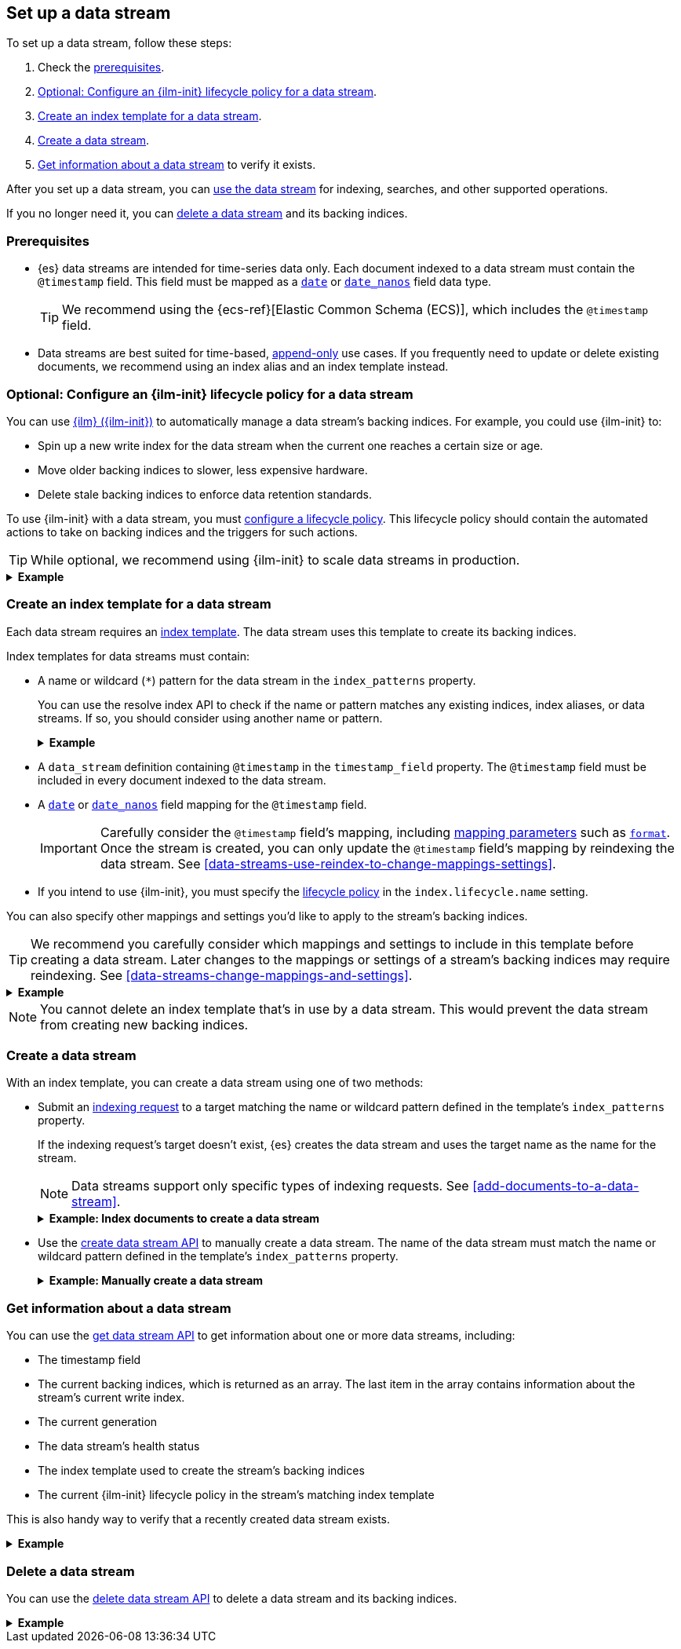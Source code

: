 [[set-up-a-data-stream]]
== Set up a data stream

To set up a data stream, follow these steps:

. Check the <<data-stream-prereqs, prerequisites>>.
. <<configure-a-data-stream-ilm-policy>>.
. <<create-a-data-stream-template>>.
. <<create-a-data-stream>>.
. <<get-info-about-a-data-stream>> to verify it exists.

After you set up a data stream, you can <<use-a-data-stream, use the data
stream>> for indexing, searches, and other supported operations.

If you no longer need it, you can <<delete-a-data-stream,delete a data stream>>
and its backing indices.

[discrete]
[[data-stream-prereqs]]
=== Prerequisites

* {es} data streams are intended for time-series data only. Each document
indexed to a data stream must contain the `@timestamp` field. This field must be
mapped as a <<date,`date`>> or <<date_nanos,`date_nanos`>> field data type.
+
TIP: We recommend using the {ecs-ref}[Elastic Common Schema
(ECS)], which includes the `@timestamp` field.

* Data streams are best suited for time-based,
<<data-streams-append-only,append-only>> use cases. If you frequently need to
update or delete existing documents, we recommend using an index alias and an
index template instead.


[discrete]
[[configure-a-data-stream-ilm-policy]]
=== Optional: Configure an {ilm-init} lifecycle policy for a data stream

You can use <<index-lifecycle-management,{ilm} ({ilm-init})>> to automatically
manage a data stream's backing indices. For example, you could use {ilm-init}
to:

* Spin up a new write index for the data stream when the current one reaches a
  certain size or age.
* Move older backing indices to slower, less expensive hardware.
* Delete stale backing indices to enforce data retention standards.

To use {ilm-init} with a data stream, you must
<<set-up-lifecycle-policy,configure a lifecycle policy>>. This lifecycle policy
should contain the automated actions to take on backing indices and the
triggers for such actions.

TIP: While optional, we recommend using {ilm-init} to scale data streams in
production.

.*Example*
[%collapsible]
====
The following <<ilm-put-lifecycle,create lifecycle policy API>> request
configures the `logs_policy` lifecycle policy.

The `logs_policy` policy uses the <<ilm-rollover,`rollover` action>> to create a
new <<data-stream-write-index,write index>> for the data stream when the current
one reaches 25GB in size. The policy also deletes backing indices 30 days after
their rollover.

[source,console]
----
PUT /_ilm/policy/logs_policy
{
  "policy": {
    "phases": {
      "hot": {
        "actions": {
          "rollover": {
            "max_size": "25GB"
          }
        }
      },
      "delete": {
        "min_age": "30d",
        "actions": {
          "delete": {}
        }
      }
    }
  }
}
----
====


[discrete]
[[create-a-data-stream-template]]
=== Create an index template for a data stream

Each data stream requires an <<indices-templates,index template>>. The data
stream uses this template to create its backing indices.

Index templates for data streams must contain:

* A name or wildcard (`*`) pattern for the data stream in the `index_patterns`
property.
+
You can use the resolve index API to check if the name or pattern
matches any existing indices, index aliases, or data streams. If so, you should
consider using another name or pattern.
+
.*Example*
[%collapsible]
====
The following resolve index API request checks for any existing indices, index
aliases, or data streams that start with `logs`. If not, the `logs*`
wildcard pattern can be used to create a new data stream.

[source,console]
----
GET /_resolve/index/logs*
----
// TEST[continued]

The API returns the following response, indicating no existing targets match
this pattern.

[source,console-result]
----
{
  "indices" : [ ],
  "aliases" : [ ],
  "data_streams" : [ ]
}
----
====

* A `data_stream` definition containing `@timestamp` in the `timestamp_field`
property. The `@timestamp` field must be included in every document indexed to
the data stream.

* A <<date,`date`>> or <<date_nanos,`date_nanos`>> field mapping for the
`@timestamp` field.
+
IMPORTANT: Carefully consider the `@timestamp` field's mapping, including
<<mapping-params,mapping parameters>> such as <<mapping-date-format,`format`>>.
Once the stream is created, you can only update the `@timestamp` field's mapping
by reindexing the data stream. See
<<data-streams-use-reindex-to-change-mappings-settings>>.

* If you intend to use {ilm-init}, you must specify the
  <<configure-a-data-stream-ilm-policy,lifecycle policy>> in the
  `index.lifecycle.name` setting.

You can also specify other mappings and settings you'd like to apply to the
stream's backing indices.

TIP: We recommend you carefully consider which mappings and settings to include
in this template before creating a data stream. Later changes to the mappings or
settings of a stream's backing indices may require reindexing. See
<<data-streams-change-mappings-and-settings>>.

.*Example*
[%collapsible]
====
The following <<indices-templates,put index template API>> request
configures the `logs_data_stream` template.

[source,console]
----
PUT /_index_template/logs_data_stream
{
  "index_patterns": [ "logs*" ],
  "data_stream": {
    "timestamp_field": "@timestamp"
  },
  "template": {
    "mappings": {
      "properties": {
        "@timestamp": {
          "type": "date"
        }
      }
    },
    "settings": {
      "index.lifecycle.name": "logs_policy"
    }
  }
}
----
// TEST[continued]
====

NOTE: You cannot delete an index template that's in use by a data stream.
This would prevent the data stream from creating new backing indices.

[discrete]
[[create-a-data-stream]]
=== Create a data stream

With an index template, you can create a data stream using one of two
methods:

* Submit an <<add-documents-to-a-data-stream,indexing request>> to a target
matching the name or wildcard pattern defined in the template's `index_patterns`
property.
+
--
If the indexing request's target doesn't exist, {es} creates the data stream and
uses the target name as the name for the stream.

NOTE: Data streams support only specific types of indexing requests. See
<<add-documents-to-a-data-stream>>.

[[index-documents-to-create-a-data-stream]]
.*Example: Index documents to create a data stream*
[%collapsible]
====
The following <<docs-index_,index API>> request targets `logs`, which matches
the wildcard pattern for the `logs_data_stream` template. Because no existing
index or data stream uses this name, this request creates the `logs` data stream
and indexes the document to it.

[source,console]
----
POST /logs/_doc/
{
  "@timestamp": "2020-12-06T11:04:05.000Z",
  "user": {
    "id": "vlb44hny"
  },
  "message": "Login attempt failed"
}
----
// TEST[continued]

The API returns the following response. Note the `_index` property contains
`.ds-logs-000001`, indicating the document was indexed to the write index of the
new `logs` data stream.

[source,console-result]
----
{
  "_index": ".ds-logs-000001",
  "_id": "qecQmXIBT4jB8tq1nG0j",
  "_version": 1,
  "result": "created",
  "_shards": {
    "total": 2,
    "successful": 1,
    "failed": 0
  },
  "_seq_no": 0,
  "_primary_term": 1
}
----
// TESTRESPONSE[s/"_id": "qecQmXIBT4jB8tq1nG0j"/"_id": $body._id/]
====
--

* Use the <<indices-create-data-stream,create data stream API>> to manually
create a data stream. The name of the data stream must match the
name or wildcard pattern defined in the template's `index_patterns` property.
+
--
.*Example: Manually create a data stream*
[%collapsible]
====
The following <<indices-create-data-stream,create data stream API>> request
targets `logs_alt`, which matches the wildcard pattern for the
`logs_data_stream` template. Because no existing index or data stream uses this
name, this request creates the `logs_alt` data stream.

[source,console]
----
PUT /_data_stream/logs_alt
----
// TEST[continued]
====
--

[discrete]
[[get-info-about-a-data-stream]]
=== Get information about a data stream

You can use the <<indices-get-data-stream,get data stream API>> to get
information about one or more data streams, including:

* The timestamp field
* The current backing indices, which is returned as an array. The last item in
  the array contains information about the stream's current write index.
* The current generation
* The data stream's health status
* The index template used to create the stream's backing indices
* The current {ilm-init} lifecycle policy in the stream's matching index
template

This is also handy way to verify that a recently created data stream exists.

.*Example*
[%collapsible]
====
The following get data stream API request retrieves information about the
`logs` data stream.

////
[source,console]
----
POST /logs/_rollover/
----
// TEST[continued]
////

[source,console]
----
GET /_data_stream/logs
----
// TEST[continued]

The API returns the following response. Note the `indices` property contains an
array of the stream's current backing indices. The last item in this array
contains information about the stream's write index, `.ds-logs-000002`.

[source,console-result]
----
{
  "data_streams": [
    {
      "name": "logs",
      "timestamp_field": {
        "name": "@timestamp"
      },
      "indices": [
        {
          "index_name": ".ds-logs-000001",
          "index_uuid": "krR78LfvTOe6gr5dj2_1xQ"
        },
        {
          "index_name": ".ds-logs-000002",        <1>
          "index_uuid": "C6LWyNJHQWmA08aQGvqRkA"
        }
      ],
      "generation": 2,
      "status": "GREEN",
      "template": "logs_data_stream",
      "ilm_policy": "logs_policy"
    }
  ]
}
----
// TESTRESPONSE[s/"index_uuid": "krR78LfvTOe6gr5dj2_1xQ"/"index_uuid": $body.data_streams.0.indices.0.index_uuid/]
// TESTRESPONSE[s/"index_uuid": "C6LWyNJHQWmA08aQGvqRkA"/"index_uuid": $body.data_streams.0.indices.1.index_uuid/]
// TESTRESPONSE[s/"status": "GREEN"/"status": "YELLOW"/]

<1> Last item in the `indices` array for the `logs` data stream. This item
contains information about the stream's current write index, `.ds-logs-000002`.
====

[discrete]
[[delete-a-data-stream]]
=== Delete a data stream

You can use the <<indices-delete-data-stream,delete data stream API>> to delete
a data stream and its backing indices.

.*Example*
[%collapsible]
====
The following delete data stream API request deletes the `logs` data stream. This
request also deletes the stream's backing indices and any data they contain.

[source,console]
----
DELETE /_data_stream/logs
----
// TEST[continued]
====

////
[source,console]
----
DELETE /_data_stream/*
DELETE /_index_template/*
DELETE /_ilm/policy/logs_policy
----
// TEST[continued]
////

